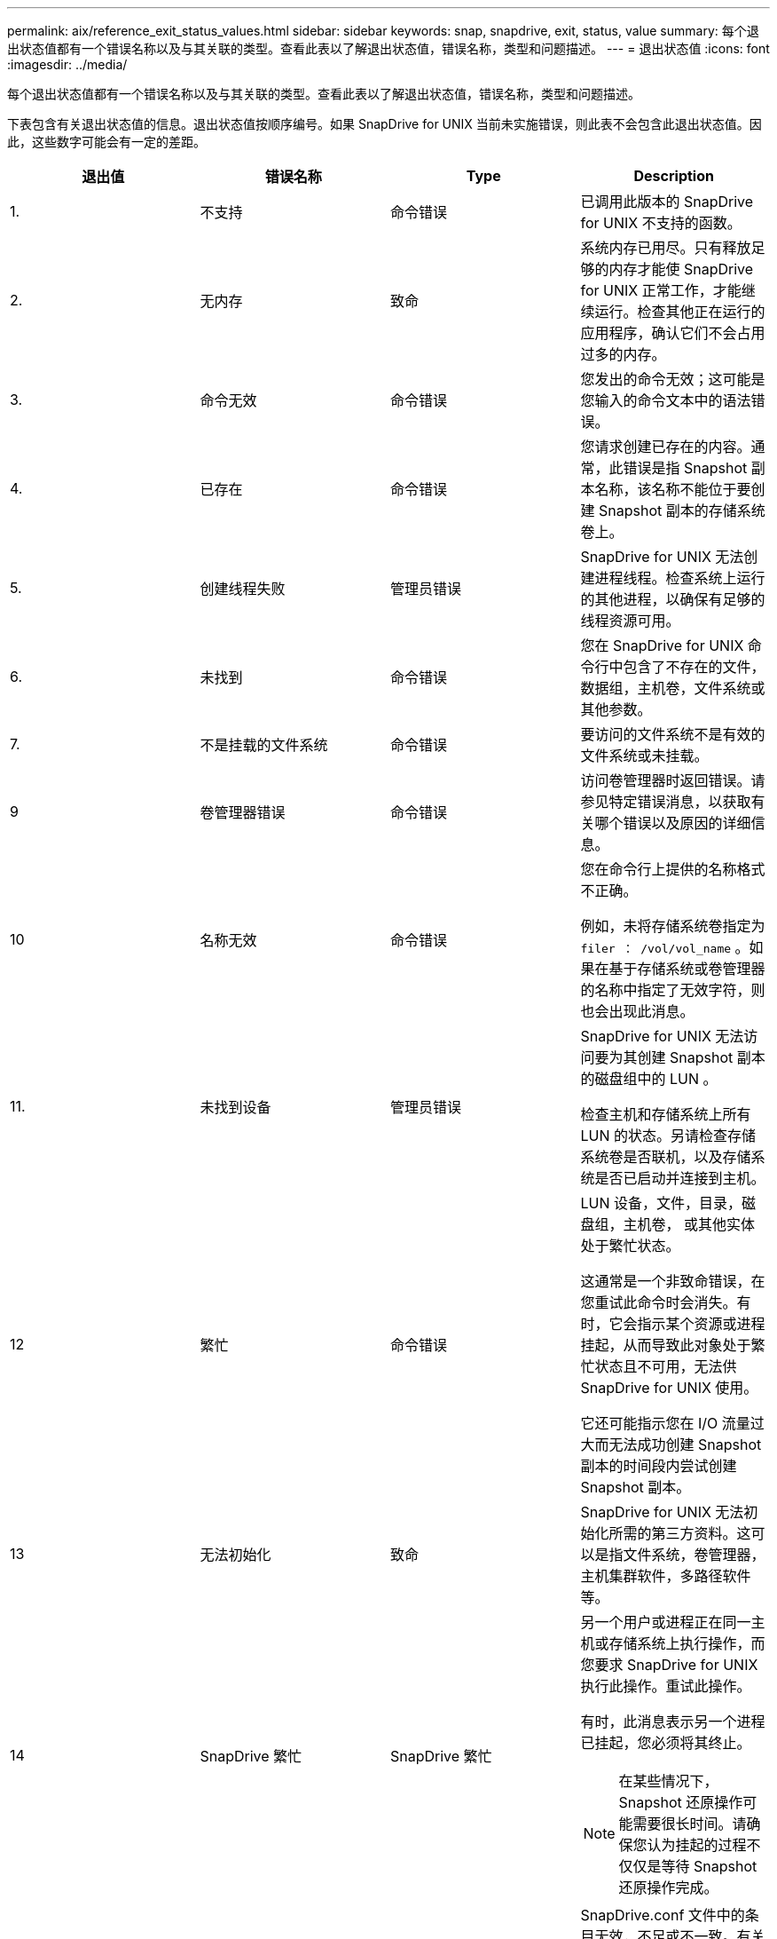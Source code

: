 ---
permalink: aix/reference_exit_status_values.html 
sidebar: sidebar 
keywords: snap, snapdrive, exit, status, value 
summary: 每个退出状态值都有一个错误名称以及与其关联的类型。查看此表以了解退出状态值，错误名称，类型和问题描述。 
---
= 退出状态值
:icons: font
:imagesdir: ../media/


[role="lead"]
每个退出状态值都有一个错误名称以及与其关联的类型。查看此表以了解退出状态值，错误名称，类型和问题描述。

下表包含有关退出状态值的信息。退出状态值按顺序编号。如果 SnapDrive for UNIX 当前未实施错误，则此表不会包含此退出状态值。因此，这些数字可能会有一定的差距。

|===
| 退出值 | 错误名称 | Type | Description 


 a| 
1.
 a| 
不支持
 a| 
命令错误
 a| 
已调用此版本的 SnapDrive for UNIX 不支持的函数。



 a| 
2.
 a| 
无内存
 a| 
致命
 a| 
系统内存已用尽。只有释放足够的内存才能使 SnapDrive for UNIX 正常工作，才能继续运行。检查其他正在运行的应用程序，确认它们不会占用过多的内存。



 a| 
3.
 a| 
命令无效
 a| 
命令错误
 a| 
您发出的命令无效；这可能是您输入的命令文本中的语法错误。



 a| 
4.
 a| 
已存在
 a| 
命令错误
 a| 
您请求创建已存在的内容。通常，此错误是指 Snapshot 副本名称，该名称不能位于要创建 Snapshot 副本的存储系统卷上。



 a| 
5.
 a| 
创建线程失败
 a| 
管理员错误
 a| 
SnapDrive for UNIX 无法创建进程线程。检查系统上运行的其他进程，以确保有足够的线程资源可用。



 a| 
6.
 a| 
未找到
 a| 
命令错误
 a| 
您在 SnapDrive for UNIX 命令行中包含了不存在的文件，数据组，主机卷，文件系统或其他参数。



 a| 
7.
 a| 
不是挂载的文件系统
 a| 
命令错误
 a| 
要访问的文件系统不是有效的文件系统或未挂载。



 a| 
9
 a| 
卷管理器错误
 a| 
命令错误
 a| 
访问卷管理器时返回错误。请参见特定错误消息，以获取有关哪个错误以及原因的详细信息。



 a| 
10
 a| 
名称无效
 a| 
命令错误
 a| 
您在命令行上提供的名称格式不正确。

例如，未将存储系统卷指定为 `filer ： /vol/vol_name` 。如果在基于存储系统或卷管理器的名称中指定了无效字符，则也会出现此消息。



 a| 
11.
 a| 
未找到设备
 a| 
管理员错误
 a| 
SnapDrive for UNIX 无法访问要为其创建 Snapshot 副本的磁盘组中的 LUN 。

检查主机和存储系统上所有 LUN 的状态。另请检查存储系统卷是否联机，以及存储系统是否已启动并连接到主机。



 a| 
12
 a| 
繁忙
 a| 
命令错误
 a| 
LUN 设备，文件，目录，磁盘组，主机卷， 或其他实体处于繁忙状态。

这通常是一个非致命错误，在您重试此命令时会消失。有时，它会指示某个资源或进程挂起，从而导致此对象处于繁忙状态且不可用，无法供 SnapDrive for UNIX 使用。

它还可能指示您在 I/O 流量过大而无法成功创建 Snapshot 副本的时间段内尝试创建 Snapshot 副本。



 a| 
13
 a| 
无法初始化
 a| 
致命
 a| 
SnapDrive for UNIX 无法初始化所需的第三方资料。这可以是指文件系统，卷管理器，主机集群软件，多路径软件等。



 a| 
14
 a| 
SnapDrive 繁忙
 a| 
SnapDrive 繁忙
 a| 
另一个用户或进程正在同一主机或存储系统上执行操作，而您要求 SnapDrive for UNIX 执行此操作。重试此操作。

有时，此消息表示另一个进程已挂起，您必须将其终止。


NOTE: 在某些情况下， Snapshot 还原操作可能需要很长时间。请确保您认为挂起的过程不仅仅是等待 Snapshot 还原操作完成。



 a| 
15
 a| 
配置文件错误
 a| 
致命
 a| 
SnapDrive.conf 文件中的条目无效，不足或不一致。有关详细信息，请参见特定的错误消息。必须更正此文件， SnapDrive for UNIX 才能继续。



 a| 
17
 a| 
权限错误
 a| 
命令错误
 a| 
您无权执行此命令。要运行适用于 UNIX 的 SnapDrive ，您必须以 root 用户身份登录。



 a| 
18
 a| 
无存储器
 a| 
管理员错误
 a| 
SnapDrive for UNIX 无法联系此命令所需的存储系统。检查错误消息中指示的与存储系统的连接。



 a| 
19
 a| 
存储器登录错误
 a| 
管理员错误
 a| 
SnapDrive for UNIX 无法使用您提供的登录信息登录到存储系统。



 a| 
20
 a| 
许可证错误
 a| 
管理员错误
 a| 
SnapDrive for UNIX 所需的服务未获得在此存储系统上运行的许可。



 a| 
22.
 a| 
无法冻结 FS
 a| 
管理员错误
 a| 
Snapshot 创建操作失败，因为 SnapDrive for UNIX 无法冻结指定的文件系统以创建 Snapshot 副本。确认系统 I/O 流量足够轻，足以冻结文件系统，然后重试此命令。



 a| 
27
 a| 
Snapshot 副本不一致
 a| 
管理员错误
 a| 
Snapshot 还原操作失败，因为您请求从磁盘组映像不一致的 Snapshot 副本进行还原。在以下情况下，可能会出现映像不一致的情况：

* 您未使用 SnapDrive for UNIX 创建 Snapshot 副本。
* Snapshot 创建操作在设置一致的位之前中断，因此无法清理（如发生灾难性系统故障）。
* 创建 Snapshot 副本后， Snapshot 副本发生某种类型的数据问题。




 a| 
28
 a| 
HBA 故障
 a| 
管理员错误
 a| 
SnapDrive for UNIX 在尝试从 HBA 检索信息时遇到错误。



 a| 
29
 a| 
元数据错误
 a| 
管理员错误
 a| 
SnapDrive for UNIX 在创建 Snapshot 副本时写入的 Snapshot 副本元数据发生错误。



 a| 
30 个
 a| 
无 Snapshot 副本元数据
 a| 
管理员错误
 a| 
SnapDrive for UNIX 无法执行 Snapshot 还原操作，因为元数据不包含所有请求的磁盘组。



 a| 
31
 a| 
密码文件错误
 a| 
管理员错误
 a| 
此密码文件的条目错误。使用 SnapDrive config delete` 命令删除此存储系统的登录条目。然后使用 SnapDrive config set _user_name_` 命令重新输入登录信息。



 a| 
33
 a| 
无密码文件条目
 a| 
管理员错误
 a| 
此密码文件没有此存储系统的条目。对需要运行 SnapDrive for UNIX 的每个存储系统运行 SnapDrive config set _username filername_` 命令。然后重试此操作。



 a| 
34
 a| 
不是 NetAPPLUn
 a| 
管理员错误
 a| 
SnapDrive for UNIX 命令遇到的 LUN 不在 NetApp 存储系统上。



 a| 
35
 a| 
用户已中止
 a| 
管理员错误
 a| 
系统显示一个提示，要求您确认操作，您表示不希望执行此操作。



 a| 
36
 a| 
I/O 流错误
 a| 
管理员错误
 a| 
系统输入或系统输出例程返回了 SnapDrive for UNIX 无法识别的错误。

运行 SnapDrive.dc 并将此信息发送给 NetApp 技术支持，以便他们可以帮助您确定要执行的步骤以完成恢复。



 a| 
37
 a| 
文件系统已满
 a| 
管理员错误
 a| 
尝试写入文件失败，因为文件系统上的空间不足。当您在相应的文件系统上释放足够的空间时， SnapDrive for UNIX 可以继续。



 a| 
38
 a| 
文件错误
 a| 
管理员错误
 a| 
当 SnapDrive for UNIX 读取或写入系统配置文件或临时文件时发生 I/O 错误。



 a| 
39
 a| 
磁盘组重复
 a| 
命令错误
 a| 
尝试激活磁盘组时， SnapDrive for UNIX 获得了重复的次要节点编号。



 a| 
40
 a| 
文件系统解冻失败。
 a| 
管理员错误
 a| 
由于文件系统上的系统活动， snap create 命令失败。如果 Snapshot 副本所需的 SnapDrive for UNIX 文件系统冻结在 Snapshot 副本完成之前超时，通常会发生这种情况。



 a| 
43
 a| 
名称已在使用中
 a| 
命令错误
 a| 
SnapDrive for UNIX 已尝试创建磁盘组，主机卷，文件系统或 LUN ，但此名称已在使用中。要更正此错误，请选择一个未使用的名称，然后重新输入 SnapDrive for UNIX 命令。



 a| 
44
 a| 
文件系统管理器错误
 a| 
致命
 a| 
在以下情况下， SnapDrive for UNIX 在文件系统中遇到意外错误：

* 正在尝试创建文件系统
* 在文件系统挂载表中创建一个条目，以便在启动时自动挂载文件系统。


随此代码显示的错误消息文本描述了文件系统遇到的错误。记录此消息并将其发送给 NetApp 技术支持，以便他们能够帮助您确定要执行的步骤以完成恢复。



 a| 
45
 a| 
挂载点错误
 a| 
管理员错误
 a| 
文件系统挂载点出现在系统挂载表文件中。要更正此错误，请选择未使用或未在挂载表中列出的挂载点，然后重新输入 SnapDrive for UNIX 命令。



 a| 
46
 a| 
未找到 LUN
 a| 
命令错误
 a| 
SnapDrive for UNIX 命令尝试访问存储系统上不存在的 LUN 。

要进行更正，请检查 LUN 是否存在以及是否正确输入了 LUN 的名称。



 a| 
47
 a| 
未找到启动程序组
 a| 
管理员错误
 a| 
无法按预期访问存储系统启动程序组。因此， SnapDrive for UNIX 无法完成当前操作。

具体的错误消息介绍了问题以及解决问题所需执行的步骤。修复此问题，然后重复此命令。



 a| 
48
 a| 
对象脱机
 a| 
管理员错误
 a| 
SnapDrive for UNIX 尝试访问某个对象（例如卷），但由于该对象处于脱机状态而失败。



 a| 
49
 a| 
实体冲突
 a| 
命令错误
 a| 
SnapDrive for UNIX 尝试创建 igroup ，但遇到名称相同的 igroup 。



 a| 
50
 a| 
清理错误
 a| 
致命
 a| 
SnapDrive for UNIX 遇到了一个应删除但仍存在的项目。



 a| 
51
 a| 
磁盘组 ID 冲突
 a| 
命令错误
 a| 
SnapDrive snap connect` 命令请求的磁盘组 ID 与现有磁盘组冲突。

这通常意味着，在不支持 SnapDrive snap connect` 命令的系统上尝试在发起主机上执行该命令。要修复此问题，请尝试从其他主机执行此操作。



 a| 
52
 a| 
LUN 未映射到任何主机
 a| 
管理员错误
 a| 
LUN 未映射到任何主机。换言之，它不属于存储系统启动程序组。要访问 LUN ，必须将 LUN 映射到 SnapDrive for UNIX 以外的当前主机。



 a| 
53.
 a| 
LUN 未映射到本地主机
 a| 
管理员错误
 a| 
LUN 未映射到当前主机。换言之，它不属于包含当前主机启动程序的存储系统启动程序组。要访问 LUN ，必须将 LUN 映射到 SnapDrive for UNIX 以外的当前主机。



 a| 
54
 a| 
LUN 使用外部 igroup 进行映射
 a| 
管理员错误
 a| 
LUN 使用外部存储系统启动程序组进行映射。换言之，它属于仅包含在本地主机上未找到的启动程序的存储系统 igroup 。

因此， SnapDrive for UNIX 无法删除此 LUN 。

要使用适用于 UNIX 的 SnapDrive 删除 LUN ， LUN 必须仅属于本地 igroup ；即，仅包含在本地主机上找到的启动程序的 igroup 。



 a| 
55
 a| 
LUN 使用混合 igroup 进行映射
 a| 
管理员错误
 a| 
LUN 使用混合存储系统启动程序组进行映射。换言之，它属于一个存储系统 igroup ，其中包含在本地主机上找到的启动程序和在该主机上未找到的启动程序。

因此， SnapDrive for UNIX 无法断开 LUN 的连接。

要使用 SnapDrive for UNIX 断开 LUN 的连接， LUN 必须仅属于本地 igroup 或外部 igroup ，而不是混合 igroup 。（本地 igroup 仅包含在本地主机上找到的启动程序；外部 igroup 包含在本地主机上未找到的启动程序。）



 a| 
56
 a| 
Snapshot 副本还原失败
 a| 
管理员错误
 a| 
SnapDrive for UNIX 已尝试执行 Snapshot 还原操作，但在未还原 Snapshot 副本中的任何 LUN 的情况下，此操作失败。

具体的错误消息介绍了问题以及解决问题所需执行的步骤。修复此问题，然后重复此命令。



 a| 
58
 a| 
需要重新启动主机
 a| 
管理员错误
 a| 
主机操作系统需要重新启动才能更新内部数据。SnapDrive for UNIX 已为此更新准备好主机，但无法完成当前操作。

重新启动主机，然后重新输入导致显示此消息的 SnapDrive for UNIX 命令行。重新启动后，该操作将能够完成。



 a| 
59
 a| 
主机，需要准备 LUN
 a| 
管理员错误
 a| 
主机操作系统需要更新内部数据才能完成当前操作。要创建新的 LUN ，需要进行此更新。

SnapDrive for UNIX 无法执行更新，因为已禁用主机自动配置准备，因为 `snapdrive.conf` 变量 ` _enable-implicate-host-preparation_` 设置为 "`off` " 。在禁用自动主机准备的情况下，您应使用 lun config prepare SnapDrive 命令来准备主机以配置 LUN ，或者手动执行准备步骤。

要避免此错误消息，请在 `snapdrive.conf` 文件中将 ` enable-implicate-host-preparation_` 值设置为 "`on` " 。



 a| 
62.
 a| 
不为空
 a| 
命令错误
 a| 
发生错误的原因是， SnapDrive for UNIX 无法删除存储系统卷或目录。如果其他用户或其他进程在 SnapDrive 尝试删除的同一目录中同时创建文件，则可能会发生这种情况。要避免此错误，请确保一次只能有一个用户使用存储系统卷。



 a| 
63.
 a| 
超时已过期
 a| 
命令错误
 a| 
发生错误的原因是， SnapDrive for UNIX 无法在 50 分钟的超时时间段内还原 LUN 。

记录此消息并将其发送给 NetApp 技术支持，以便他们能够帮助您确定要执行的步骤以完成恢复。



 a| 
64
 a| 
服务未运行
 a| 
管理员错误
 a| 
发生错误的原因是， SnapDrive for UNIX 命令指定了一个 NFS 实体，而存储系统未运行 NFS 服务。



 a| 
126.
 a| 
未知错误
 a| 
管理员错误
 a| 
发生了可能很严重的未知错误。运行 `snapdrive.dc` 实用程序，并将其结果发送给 NetApp 技术支持进行分析。



 a| 
127.
 a| 
内部错误
 a| 
致命
 a| 
发生 SnapDrive for UNIX 内部错误。运行 `snapdrive.dc` 并将其结果发送给 NetApp 技术支持进行分析。

|===